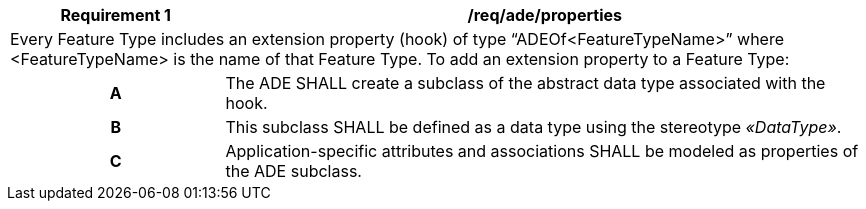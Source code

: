 [[req_ade_properties]]
[cols="2,6",options="header"]
|===
| Requirement  {counter:req-id} | /req/ade/properties
2+|Every Feature Type includes an extension property (hook) of type “ADEOf<FeatureTypeName>” where <FeatureTypeName> is the name of that Feature Type. To add an extension property to a Feature Type:
h| A | The ADE SHALL create a subclass of the abstract data type associated with the hook.
h| B | This subclass SHALL be defined as a data type using the stereotype _&#171;DataType&#187;_.
h| C | Application-specific attributes and associations SHALL be modeled as properties of the ADE subclass.
|===
